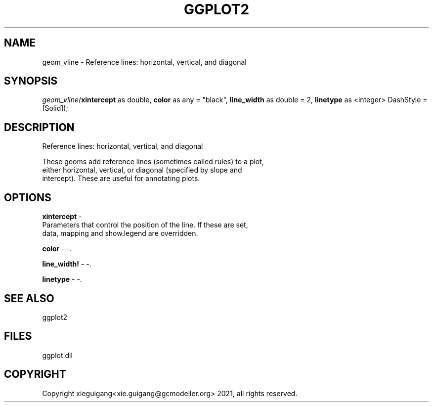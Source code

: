 .\" man page create by R# package system.
.TH GGPLOT2 1 2000-1月 "geom_vline" "geom_vline"
.SH NAME
geom_vline \- Reference lines: horizontal, vertical, and diagonal
.SH SYNOPSIS
\fIgeom_vline(\fBxintercept\fR as double, 
\fBcolor\fR as any = "black", 
\fBline_width\fR as double = 2, 
\fBlinetype\fR as <integer> DashStyle = [Solid]);\fR
.SH DESCRIPTION
.PP
Reference lines: horizontal, vertical, and diagonal
 
 These geoms add reference lines (sometimes called rules) to a plot, 
 either horizontal, vertical, or diagonal (specified by slope and
 intercept). These are useful for annotating plots.
.PP
.SH OPTIONS
.PP
\fBxintercept\fB \fR\- 
 Parameters that control the position of the line. If these are set, 
 data, mapping and show.legend are overridden.
. 
.PP
.PP
\fBcolor\fB \fR\- -. 
.PP
.PP
\fBline_width!\fB \fR\- -. 
.PP
.PP
\fBlinetype\fB \fR\- -. 
.PP
.SH SEE ALSO
ggplot2
.SH FILES
.PP
ggplot.dll
.PP
.SH COPYRIGHT
Copyright xieguigang<xie.guigang@gcmodeller.org> 2021, all rights reserved.
